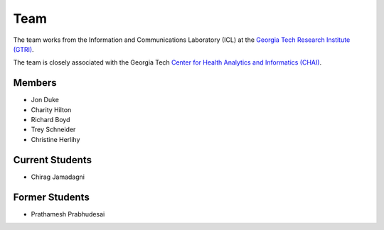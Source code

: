 Team
=====

The team works from the Information and Communications Laboratory (ICL) at
the `Georgia Tech Research Institute (GTRI) <https://gtri.gatech.edu/>`_.

The team is closely associated with the Georgia Tech
`Center for Health Analytics and Informatics (CHAI) <http://chai.gatech.edu/>`_.

Members
-------
* Jon Duke
* Charity Hilton
* Richard Boyd
* Trey Schneider
* Christine Herlihy

Current Students
----------------
* Chirag Jamadagni

Former Students
---------------
* Prathamesh Prabhudesai
